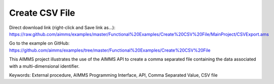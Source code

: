 Create CSV File
================
.. meta::
   :keywords: External procedure, AIMMS Programming Interface, API, Comma Separated Value, CSV file
   :description: This AIMMS project illustrates the use of the AIMMS API to create a comma separated file containing the data associated with a multi-dimensional identifier.

Direct download link (right-click and Save link as...):
https://raw.github.com/aimms/examples/master/Functional%20Examples/Create%20CSV%20File/MainProject/CSVExport.ams

Go to the example on GitHub:
https://github.com/aimms/examples/tree/master/Functional%20Examples/Create%20CSV%20File

This AIMMS project illustrates the use of the AIMMS API to create a comma separated file containing the data associated with a multi-dimensional identifier.

Keywords:
External procedure, AIMMS Programming Interface, API, Comma Separated Value, CSV file

